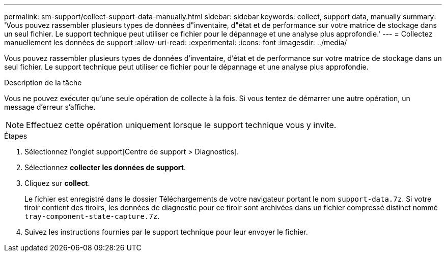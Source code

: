 ---
permalink: sm-support/collect-support-data-manually.html 
sidebar: sidebar 
keywords: collect, support data, manually 
summary: 'Vous pouvez rassembler plusieurs types de données d"inventaire, d"état et de performance sur votre matrice de stockage dans un seul fichier. Le support technique peut utiliser ce fichier pour le dépannage et une analyse plus approfondie.' 
---
= Collectez manuellement les données de support
:allow-uri-read: 
:experimental: 
:icons: font
:imagesdir: ../media/


[role="lead"]
Vous pouvez rassembler plusieurs types de données d'inventaire, d'état et de performance sur votre matrice de stockage dans un seul fichier. Le support technique peut utiliser ce fichier pour le dépannage et une analyse plus approfondie.

.Description de la tâche
Vous ne pouvez exécuter qu'une seule opération de collecte à la fois. Si vous tentez de démarrer une autre opération, un message d'erreur s'affiche.

[NOTE]
====
Effectuez cette opération uniquement lorsque le support technique vous y invite.

====
.Étapes
. Sélectionnez l'onglet support[Centre de support > Diagnostics].
. Sélectionnez *collecter les données de support*.
. Cliquez sur *collect*.
+
Le fichier est enregistré dans le dossier Téléchargements de votre navigateur portant le nom `support-data.7z`. Si votre tiroir contient des tiroirs, les données de diagnostic pour ce tiroir sont archivées dans un fichier compressé distinct nommé `tray-component-state-capture.7z`.

. Suivez les instructions fournies par le support technique pour leur envoyer le fichier.


